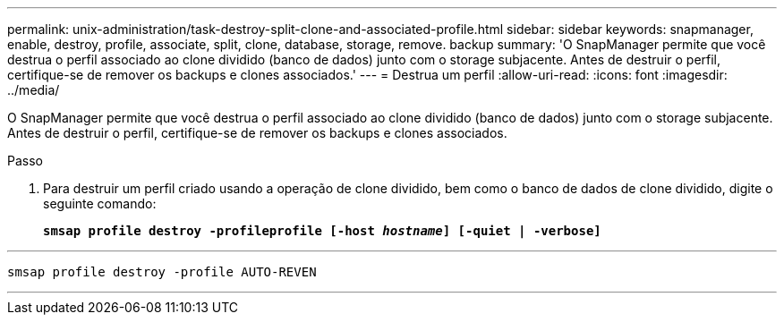 ---
permalink: unix-administration/task-destroy-split-clone-and-associated-profile.html 
sidebar: sidebar 
keywords: snapmanager, enable, destroy, profile, associate, split, clone, database, storage, remove. backup 
summary: 'O SnapManager permite que você destrua o perfil associado ao clone dividido (banco de dados) junto com o storage subjacente. Antes de destruir o perfil, certifique-se de remover os backups e clones associados.' 
---
= Destrua um perfil
:allow-uri-read: 
:icons: font
:imagesdir: ../media/


[role="lead"]
O SnapManager permite que você destrua o perfil associado ao clone dividido (banco de dados) junto com o storage subjacente. Antes de destruir o perfil, certifique-se de remover os backups e clones associados.

.Passo
. Para destruir um perfil criado usando a operação de clone dividido, bem como o banco de dados de clone dividido, digite o seguinte comando:
+
`*smsap profile destroy -profileprofile [-host _hostname_] [-quiet | -verbose]*`



'''
[listing]
----
smsap profile destroy -profile AUTO-REVEN
----
'''